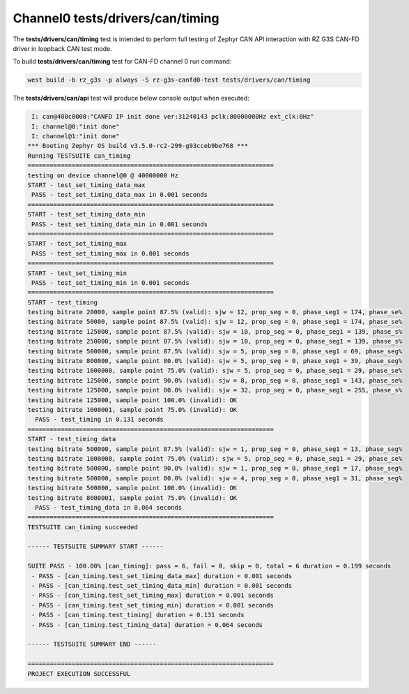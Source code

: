 Channel0 tests/drivers/can/timing
`````````````````````````````````

The **tests/drivers/can/timing** test is intended to perform full testing of Zephyr CAN API
interaction with RZ G3S CAN-FD driver in loopback CAN test mode.

To build **tests/drivers/can/timing** test for CAN-FD channel 0 run command:

.. code-block:: bash

    west build -b rz_g3s -p always -S rz-g3s-canfd0-test tests/drivers/can/timing

The **tests/drivers/can/api** test will produce below console output when executed:

.. code-block:: console

	 I: can@400c0000:"CANFD IP init done ver:31240143 pclk:80000000Hz ext_clk:0Hz"
	 I: channel@0:"init done"
	 I: channel@1:"init done"
	*** Booting Zephyr OS build v3.5.0-rc2-299-g93cceb9be768 ***
	Running TESTSUITE can_timing
	===================================================================
	testing on device channel@0 @ 40000000 Hz
	START - test_set_timing_data_max
	 PASS - test_set_timing_data_max in 0.001 seconds
	===================================================================
	START - test_set_timing_data_min
	 PASS - test_set_timing_data_min in 0.001 seconds
	===================================================================
	START - test_set_timing_max
	 PASS - test_set_timing_max in 0.001 seconds
	===================================================================
	START - test_set_timing_min
	 PASS - test_set_timing_min in 0.001 seconds
	===================================================================
	START - test_timing
	testing bitrate 20000, sample point 87.5% (valid): sjw = 12, prop_seg = 0, phase_seg1 = 174, phase_se%
	testing bitrate 50000, sample point 87.5% (valid): sjw = 12, prop_seg = 0, phase_seg1 = 174, phase_se%
	testing bitrate 125000, sample point 87.5% (valid): sjw = 10, prop_seg = 0, phase_seg1 = 139, phase_s%
	testing bitrate 250000, sample point 87.5% (valid): sjw = 10, prop_seg = 0, phase_seg1 = 139, phase_s%
	testing bitrate 500000, sample point 87.5% (valid): sjw = 5, prop_seg = 0, phase_seg1 = 69, phase_seg%
	testing bitrate 800000, sample point 80.0% (valid): sjw = 5, prop_seg = 0, phase_seg1 = 39, phase_seg%
	testing bitrate 1000000, sample point 75.0% (valid): sjw = 5, prop_seg = 0, phase_seg1 = 29, phase_se%
	testing bitrate 125000, sample point 90.0% (valid): sjw = 8, prop_seg = 0, phase_seg1 = 143, phase_se%
	testing bitrate 125000, sample point 80.0% (valid): sjw = 32, prop_seg = 0, phase_seg1 = 255, phase_s%
	testing bitrate 125000, sample point 100.0% (invalid): OK
	testing bitrate 1000001, sample point 75.0% (invalid): OK
	  PASS - test_timing in 0.131 seconds
	===================================================================
	START - test_timing_data
	testing bitrate 500000, sample point 87.5% (valid): sjw = 1, prop_seg = 0, phase_seg1 = 13, phase_seg%
	testing bitrate 1000000, sample point 75.0% (valid): sjw = 5, prop_seg = 0, phase_seg1 = 29, phase_se%
	testing bitrate 500000, sample point 90.0% (valid): sjw = 1, prop_seg = 0, phase_seg1 = 17, phase_seg%
	testing bitrate 500000, sample point 80.0% (valid): sjw = 4, prop_seg = 0, phase_seg1 = 31, phase_seg%
	testing bitrate 500000, sample point 100.0% (invalid): OK
	testing bitrate 8000001, sample point 75.0% (invalid): OK
	  PASS - test_timing_data in 0.064 seconds
	===================================================================
	TESTSUITE can_timing succeeded

	------ TESTSUITE SUMMARY START ------

	SUITE PASS - 100.00% [can_timing]: pass = 6, fail = 0, skip = 0, total = 6 duration = 0.199 seconds
	 - PASS - [can_timing.test_set_timing_data_max] duration = 0.001 seconds
	 - PASS - [can_timing.test_set_timing_data_min] duration = 0.001 seconds
	 - PASS - [can_timing.test_set_timing_max] duration = 0.001 seconds
	 - PASS - [can_timing.test_set_timing_min] duration = 0.001 seconds
	 - PASS - [can_timing.test_timing] duration = 0.131 seconds
	 - PASS - [can_timing.test_timing_data] duration = 0.064 seconds

	------ TESTSUITE SUMMARY END ------

	===================================================================
	PROJECT EXECUTION SUCCESSFUL
